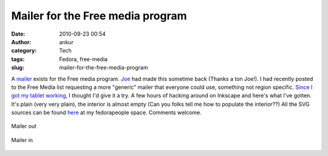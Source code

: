 Mailer for the Free media program
#################################
:date: 2010-09-23 00:54
:author: ankur
:category: Tech
:tags: Fedora, free-media
:slug: mailer-for-the-free-media-program

A `mailer`_ exists for the Free media program. `Joe`_ had made this
sometime back (Thanks a ton Joe!). I had recently posted to the Free
Media list requesting a more "generic" mailer that everyone could use,
something not region specific. `Since I got my tablet working`_, I
thought I'd give it a try. A few hours of hacking around on Inkscape and
here's what I've gotten. It's plain (very very plain), the interior is
almost empty (Can you folks tell me how to populate the interior??) All
the SVG sources can be found `here`_ at my fedorapeople space. Comments
welcome.


.. figure:: {filename}/images/mailer-out.png
    :align: center
    :height: 800px
    :scale: 25%
    :target: {filename}/images/mailer-out.png
    :alt: Mailer out

    Mailer out

.. figure:: {filename}/images/mailer-in.png
    :align: center
    :height: 800px
    :scale: 25%
    :target: {filename}/images/mailer-in.png
    :alt: Mailer in

    Mailer in

.. _mailer: http://ascenseur.fedorapeople.org/fedora_mailer_new.otg
.. _Joe: http://fedoraproject.org/wiki/User:Ascenseur
.. _Since I got my tablet working: ankursinha.in/2010/09/22/getting-your-tablet-to-work-on-f13-using-wizardpen/
.. _here: http://ankursinha.fedorapeople.org/mailer/
